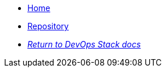 * xref:ROOT:README.adoc[Home]
* https://github.com/camptocamp/devops-stack-module-applicationset[Repository,window=_blank]
* xref:ROOT:ROOT:index.adoc[_Return to DevOps Stack docs_]
